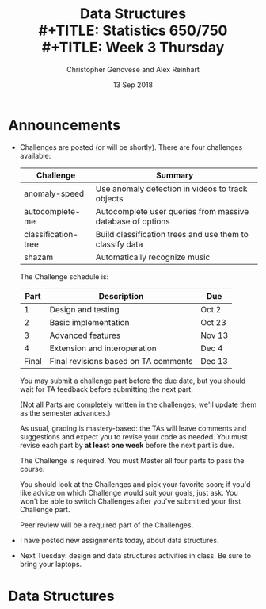 #+TITLE: Data Structures \\
#+TITLE: Statistics 650/750 \\
#+TITLE: Week 3 Thursday
#+DATE:  13 Sep 2018
#+AUTHOR: Christopher Genovese and Alex Reinhart 

* Announcements

  - Challenges are posted (or will be shortly). There are four challenges
    available:

    | Challenge           | Summary                                                    |
    |---------------------+------------------------------------------------------------|
    | anomaly-speed       | Use anomaly detection in videos to track objects           |
    | autocomplete-me     | Autocomplete user queries from massive database of options |
    | classification-tree | Build classification trees and use them to classify data   |
    | shazam              | Automatically recognize music                              |

    The Challenge schedule is:

    |  Part | Description                          | Due    |
    |-------+--------------------------------------+--------|
    |     1 | Design and testing                   | Oct 2  |
    |     2 | Basic implementation                 | Oct 23 |
    |     3 | Advanced features                    | Nov 13 |
    |     4 | Extension and interoperation         | Dec 4  |
    | Final | Final revisions based on TA comments | Dec 13 |

    You may submit a challenge part before the due date, but you should wait for
    TA feedback before submitting the next part.

    (Not all Parts are completely written in the challenges; we'll update them
    as the semester advances.)

    As usual, grading is mastery-based: the TAs will leave comments and
    suggestions and expect you to revise your code as needed. You must revise
    each part by *at least one week* before the next part is due.

    The Challenge is required. You must Master all four parts to pass the
    course.

    You should look at the Challenges and pick your favorite soon; if you'd like
    advice on which Challenge would suit your goals, just ask. You won't be able
    to switch Challenges after you've submitted your first Challenge part.

    Peer review will be a required part of the Challenges.

  - I have posted new assignments today, about data structures.

  - Next Tuesday: design and data structures activities in class. Be sure to
    bring your laptops.

* Data Structures
